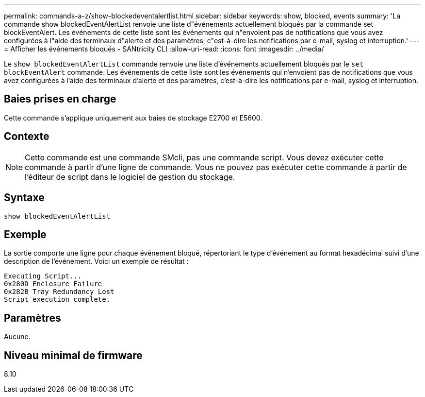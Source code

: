 ---
permalink: commands-a-z/show-blockedeventalertlist.html 
sidebar: sidebar 
keywords: show, blocked, events 
summary: 'La commande show blockedEventAlertList renvoie une liste d"événements actuellement bloqués par la commande set blockEventAlert. Les événements de cette liste sont les événements qui n"envoient pas de notifications que vous avez configurées à l"aide des terminaux d"alerte et des paramètres, c"est-à-dire les notifications par e-mail, syslog et interruption.' 
---
= Afficher les événements bloqués - SANtricity CLI
:allow-uri-read: 
:icons: font
:imagesdir: ../media/


[role="lead"]
Le `show blockedEventAlertList` commande renvoie une liste d'événements actuellement bloqués par le `set blockEventAlert` commande. Les événements de cette liste sont les événements qui n'envoient pas de notifications que vous avez configurées à l'aide des terminaux d'alerte et des paramètres, c'est-à-dire les notifications par e-mail, syslog et interruption.



== Baies prises en charge

Cette commande s'applique uniquement aux baies de stockage E2700 et E5600.



== Contexte

[NOTE]
====
Cette commande est une commande SMcli, pas une commande script. Vous devez exécuter cette commande à partir d'une ligne de commande. Vous ne pouvez pas exécuter cette commande à partir de l'éditeur de script dans le logiciel de gestion du stockage.

====


== Syntaxe

[source, cli]
----
show blockedEventAlertList
----


== Exemple

La sortie comporte une ligne pour chaque événement bloqué, répertoriant le type d'événement au format hexadécimal suivi d'une description de l'événement. Voici un exemple de résultat :

[listing]
----
Executing Script...
0x280D Enclosure Failure
0x282B Tray Redundancy Lost
Script execution complete.
----


== Paramètres

Aucune.



== Niveau minimal de firmware

8.10
